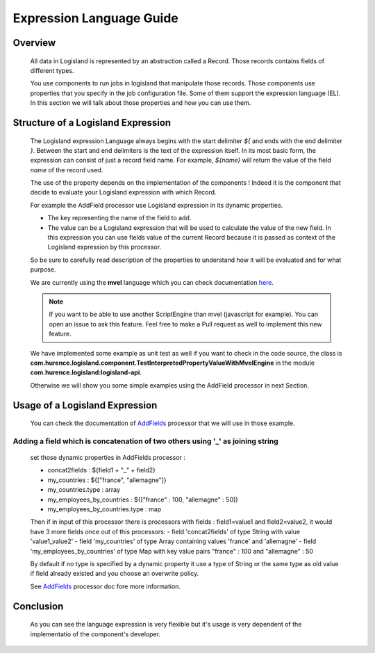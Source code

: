 Expression Language Guide
=========================

Overview
--------

    All data in Logisland is represented by an abstraction called a Record. Those records contains fields of different types.

    You use components to run jobs in logisland that manipulate those records. Those components use properties that you specify in the job configuration file.
    Some of them support the expression language (EL). In this section we will talk about those properties and how you can use them.


Structure of a Logisland Expression
-----------------------------------

    The Logisland expression Language always begins with the start delimiter `${` and ends
    with the end delimiter `}`. Between the start and end delimiters is the text of the
    expression itself. In its most basic form, the expression can consist of just a
    record field name. For example, `${name}` will return the value of the field `name`
    of the record used.

    The use of the property depends on the implementation of the components ! Indeed it is the component
    that decide to evaluate your Logisland expression with which Record.

    For example the AddField processor use Logisland expression in its dynamic properties.

    - The key representing the name of the field to add.
    - The value can be a Logisland expression that will be used to calculate the value of the new field. In this expression you can use fields value of the current Record because it is passed as context of the Logisland expression by this processor.

    So be sure to carefully read description of the properties to understand how it will be evaluated and for what purpose.

    We are currently using the **mvel** language which you can check documentation `here <http://mvel.documentnode.com/>`_.

    .. note::

        If you want to be able to use another ScriptEngine than mvel (javascript for example). You can open an issue to ask this feature.
        Feel free to make a Pull request as well to implement this new feature.

    We have implemented some example as unit test as well if you want to check in the code source, the class is
    **com.hurence.logisland.component.TestInterpretedPropertyValueWithMvelEngine** in the module **com.hurence.logisland:logisland-api**.

    Otherwise we will show you some simple examples using the AddField processor in next Section.

Usage of a Logisland Expression
-------------------------------

    You can check the documentation of `AddFields <./components.html#addfields>`_ processor that we will use in those example.

Adding a field which is concatenation of two others using '_' as joining string
+++++++++++++++++++++++++++++++++++++++++++++++++++++++++++++++++++++++++++++++

    set those dynamic properties in  AddFields processor :

    - concat2fields : ${field1 + "_" + field2}
    - my_countries : ${["france", "allemagne"]}
    - my_countries.type : array
    - my_employees_by_countries : ${["france" : 100, "allemagne" : 50]}
    - my_employees_by_countries.type : map

    Then if in input of this processor there is processors with fields : field1=value1 and field2=value2, it would have 3 more fields once
    out of this processors:
    - field 'concat2fields' of type String with value 'value1_value2'
    - field 'my_countries' of type Array containing values 'france' and 'allemagne'
    - field 'my_employees_by_countries' of type Map with key value pairs "france" : 100 and "allemagne" : 50

    By default if no type is specified by a dynamic property it use a type of String or the same type as old value if field already existed and you choose an overwrite policy.

    See `AddFields <./components.html#addfields>`_ processor doc fore more information.

Conclusion
----------

    As you can see the language expression is very flexible but it's usage is very dependent of the implementatio of the component's developer.